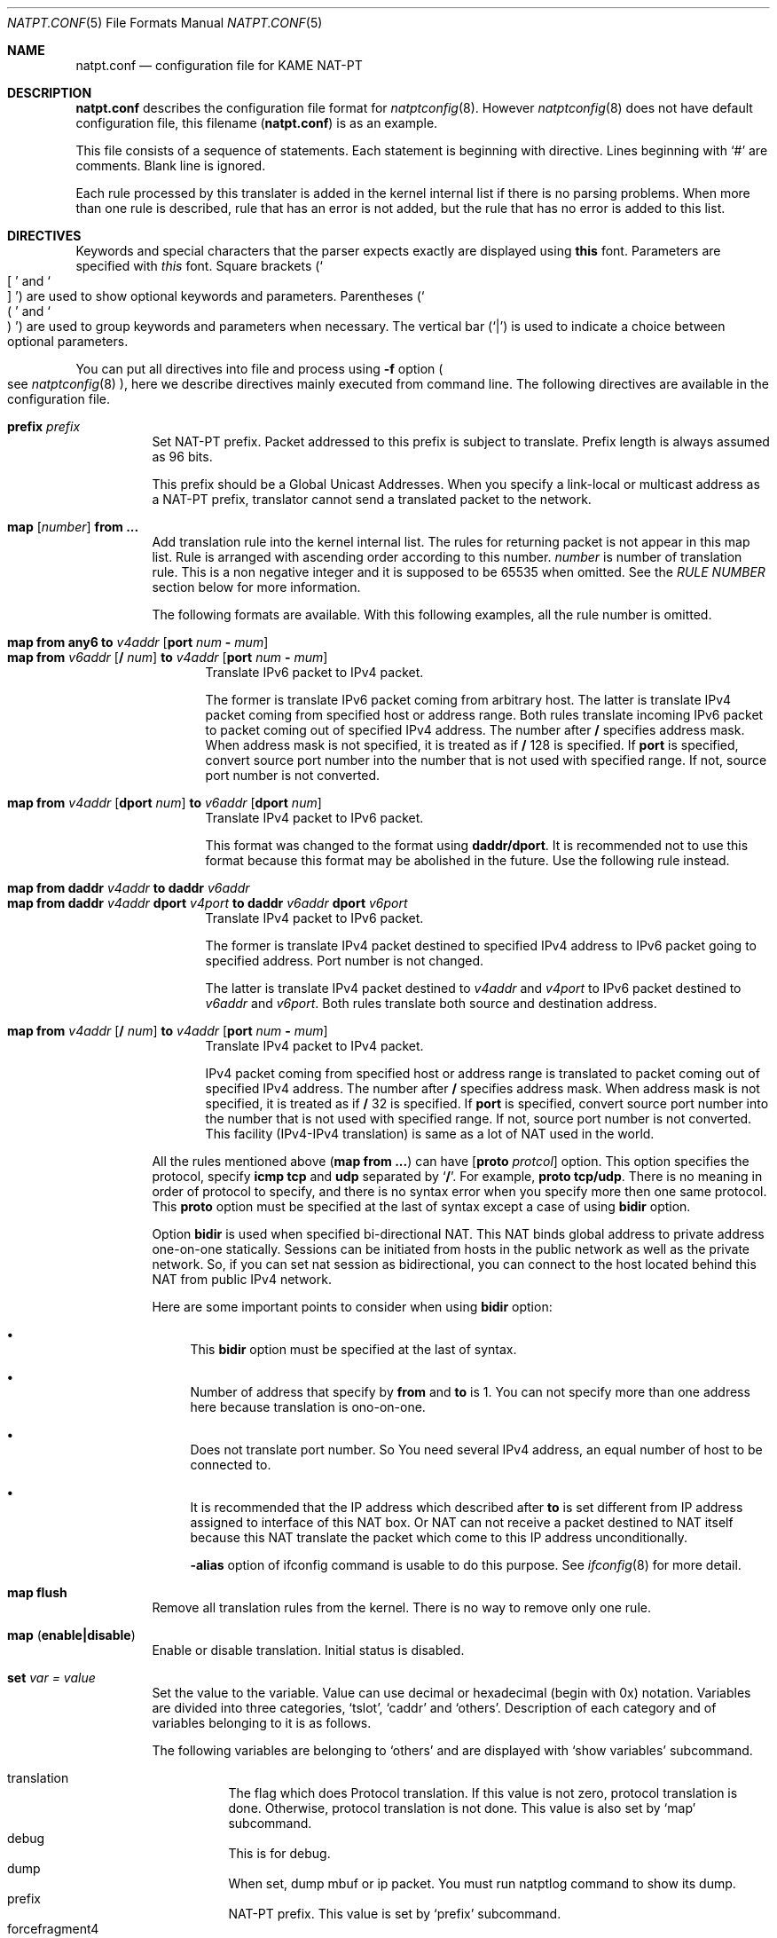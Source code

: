 .\"	$KAME: natpt.conf.5,v 1.22 2004/04/16 04:47:23 fujisawa Exp $
.\"
.\" Copyright (C) 1995, 1996, 1997, 1998, 1999, 2000 and 2001 WIDE Project.
.\" All rights reserved.
.\"
.\" Redistribution and use in source and binary forms, with or without
.\" modification, are permitted provided that the following conditions
.\" are met:
.\" 1. Redistributions of source code must retain the above copyright
.\"    notice, this list of conditions and the following disclaimer.
.\" 2. Redistributions in binary form must reproduce the above copyright
.\"    notice, this list of conditions and the following disclaimer in the
.\"    documentation and/or other materials provided with the distribution.
.\" 3. Neither the name of the project nor the names of its contributors
.\"    may be used to endorse or promote products derived from this software
.\"    without specific prior written permission.
.\"
.\" THIS SOFTWARE IS PROVIDED BY THE PROJECT AND CONTRIBUTORS ``AS IS'' AND
.\" ANY EXPRESS OR IMPLIED WARRANTIES, INCLUDING, BUT NOT LIMITED TO, THE
.\" IMPLIED WARRANTIES OF MERCHANTABILITY AND FITNESS FOR A PARTICULAR PURPOSE
.\" ARE DISCLAIMED.  IN NO EVENT SHALL THE PROJECT OR CONTRIBUTORS BE LIABLE
.\" FOR ANY DIRECT, INDIRECT, INCIDENTAL, SPECIAL, EXEMPLARY, OR CONSEQUENTIAL
.\" DAMAGES (INCLUDING, BUT NOT LIMITED TO, PROCUREMENT OF SUBSTITUTE GOODS
.\" OR SERVICES; LOSS OF USE, DATA, OR PROFITS; OR BUSINESS INTERRUPTION)
.\" HOWEVER CAUSED AND ON ANY THEORY OF LIABILITY, WHETHER IN CONTRACT, STRICT
.\" LIABILITY, OR TORT (INCLUDING NEGLIGENCE OR OTHERWISE) ARISING IN ANY WAY
.\" OUT OF THE USE OF THIS SOFTWARE, EVEN IF ADVISED OF THE POSSIBILITY OF
.\" SUCH DAMAGE.
.\"
.\" Note: The date here should be updated whenever a non-trivial
.\" change is made to the manual page.
.Dd December 25, 1999
.Dt NATPT.CONF 5
.\" Note: Only specify the operating system when the command
.\" is FreeBSD specific, otherwise use the .Os macro with no
.\" arguments.
.Os KAME
.\"
.Sh NAME
.Nm natpt.conf
.Nd configuration file for KAME NAT-PT
.\"
.Sh DESCRIPTION
.Nm
describes the configuration file format for
.Xr natptconfig 8 .
However
.Xr natptconfig 8
does not have default configuration file, this filename
.Pq Nm
is as an example.
.Pp
This file consists of a sequence of statements.  Each statement is
beginning with directive.  Lines beginning with
.Ql #
are comments.  Blank line is ignored.
.Pp
Each rule processed by this translater is added in the kernel internal
list if there is no parsing problems.  When more than one rule is
described, rule that has an error is not added, but the rule that has
no error is added to this list.
.Pp
.\"
.Sh DIRECTIVES
Keywords and special characters that the parser expects exactly are
displayed using
.Sy this
font.  Parameters are specified with
.Em this
font.  Square brackets
.Pq So \&[ Sc and So \&] Sc
are used to show optional keywords and parameters.  Parentheses
.Pq So \&( Sc and So \&) Sc
are used to group keywords and parameters when necessary.  The
vertical bar
.Pq Ql \&|
is used to indicate a choice between optional
parameters.
.Pp
You can put all directives into file and process using
.Fl f
option
.Po see
.Xr natptconfig 8
.Pc ,
here we describe directives mainly executed from command line.
The following directives are available in the configuration file.
.Bl -tag -width Ds
.\"
.It Xo Sy prefix Ar prefix
.Xc
Set NAT-PT prefix.  Packet addressed to this prefix is subject to
translate.  Prefix length is always assumed as 96 bits.
.Pp
This prefix should be a Global Unicast Addresses.  When you specify a
link-local or multicast address as a NAT-PT prefix, translator cannot
send a translated packet to the network.
.\"
.It Xo Sy map Op Ar number
.Sy from ...
.Xc
Add translation rule into the kernel internal list.  The rules for
returning packet is not appear in this map list. Rule is arranged with
ascending order according to this number.
.Ar number
is number of translation rule.  This is a non negative integer and it
is supposed to be 65535 when omitted.  See the
.Em RULE NUMBER
section below for more information.
.Pp
The following formats are available.  With this following examples,
all the rule number is omitted.
.Bl -tag -compact -width XXX
.Pp
.\"	map from any6               to 202.249.11.250 port 28672 - 32767
.\"	map from 3ffe:501:4819::/48 to 202.249.11.250 port 28672 - 32767
.It Xo Sy map from any6 to Ar v4addr
.Op Sy port Ar num Sy - Ar mum
.Xc
.It Xo Sy map from Ar v6addr
.Op Sy \&/ Ar num
.Sy to Ar v4addr
.Op Sy port Ar num Sy - Ar mum
.Xc
Translate IPv6 packet to IPv4 packet.
.Pp
The former is translate IPv6 packet coming from arbitrary host.  The
latter is translate IPv4 packet coming from specified host or address
range.  Both rules translate incoming IPv6 packet to packet coming out
of specified IPv4 address.  The number after
.Sy \&/
specifies address mask.  When address mask is not specified, it is
treated as if
.Sy \&/
128 is specified.  If
.Sy port
is specified, convert source port number into the number that is not
used with specified range.  If not, source port number is not
converted.
.Pp
.\"	map from 202.249.11.251 dport 65305 to 3ffe:0501:041c::1 dport 23
.It Xo Sy map from
.Ar v4addr Op Sy dport Ar num
.Sy to
.Ar v6addr
.Op Sy dport Ar num
.Xc
Translate IPv4 packet to IPv6 packet.
.Pp
This format was changed to the format using
.Sy daddr/dport .
It is recommended not to use this format because this format may be
abolished in the future.  Use the following rule instead.
.Pp
.\"	map from daddr 10.21.32.252 to daddr 2001:0240:010a:5555:0260:08ff:feb0:96f4
.It Xo Sy map from daddr Ar v4addr
.Sy to daddr Ar v6addr
.Xc
.It Xo Sy map from daddr Ar v4addr Sy dport Ar v4port
.Sy to daddr Ar v6addr Sy dport Ar v6port
.Xc
Translate IPv4 packet to IPv6 packet.
.Pp
The former is translate IPv4 packet destined to specified IPv4 address
to IPv6 packet going to specified address.  Port number is not
changed.
.Pp
The latter is translate IPv4 packet destined to
.Em v4addr
and
.Em v4port
to IPv6 packet destined to
.Em v6addr
and
.Em v6port .
Both rules translate both source and destination address.
.Pp
.\"	map from 10.0.0.3/8 to 202.249.11.252 port 28672 - 32767
.It Xo Sy map from Ar v4addr
.Op Sy \&/ Ar num
.Sy to Ar v4addr
.Op Sy port Ar num Sy - Ar mum
.Xc
Translate IPv4 packet to IPv4 packet.
.Pp
IPv4 packet coming from specified host or address range is translated
to packet coming out of specified IPv4 address.  The number after
.Sy \&/
specifies address mask.  When address mask is not specified, it is
treated as if
.Sy \&/
32 is specified.  If
.Sy port
is specified, convert source port number into the number that is not
used with specified range.  If not, source port number is not
converted.  This facility
.Pq IPv4-IPv4 translation
is same as a lot of NAT used in the world.
.El
.Pp
All the rules mentioned above
.Pq Sy map from ...
can have
.Op Sy proto Ar protcol
option.  This option specifies the protocol, specify
.Sy icmp tcp
and
.Sy udp
separated by
.Ql Sy \&/ .
For example,
.Sy proto tcp/udp .
There is no meaning in order of protocol to specify, and there is no
syntax error when you specify more then one same protocol.  This
.Sy proto
option must be specified at the last of syntax except a case of using
.Sy bidir
option.
.Pp
Option
.Sy bidir
is used when specified bi-directional NAT.  This NAT binds global
address to private address one-on-one statically.  Sessions can be
initiated from hosts in the public network as well as the private
network.  So, if you can set nat session as bidirectional, you can
connect to the host located behind this NAT from public IPv4 network.
.Pp
Here are some important points to consider when using
.Sy bidir
option:
.Bl -bullet
.It
This
.Sy bidir
option must be specified at the last of syntax.
.It
Number of address that specify by
.Sy from
and
.Sy to
is 1.  You can not specify more than one address here because
translation is ono-on-one.
.It
Does not translate port number.  So You need several IPv4 address, an
equal number of host to be connected to.
.It
It is recommended that the IP address which described after
.Sy to
is set different from IP address assigned to interface of this NAT
box.  Or NAT can not receive a packet destined to NAT itself because
this NAT translate the packet which come to this IP address
unconditionally.
.Pp
.Fl alias
option of ifconfig command is usable to do this purpose.  See
.Xr ifconfig 8
for more detail.
.El
.\"
.It Xo Sy map flush
.Xc
Remove all translation rules from the kernel.  There is no way to
remove only one rule.
.\"
.It Xo Sy map
.Pq Sy enable|disable
.Xc
Enable or disable translation.  Initial status is disabled.
.\"
.It Xo Sy set Ar var Ar = Ar value
.Xc
Set the value to the variable.  Value can use decimal or hexadecimal
(begin with 0x) notation.  Variables are divided into three
categories,
.Sq tslot ,
.Sq caddr
and
.Sq others .
Description of each category and of variables belonging to it is as
follows.
.Pp
The following variables are belonging to
.Sq others
and are displayed with
.Sq show variables
subcommand.
.Pp
.Bl -tag -width XXX -offset XXX -compact
.It translation
The flag which does Protocol translation.  If this value is not zero,
protocol translation is done.  Otherwise, protocol translation is not
done.  This value is also set by
.Sq map
subcommand.
.It debug
This is for debug.
.It dump
When set, dump mbuf or ip packet.  You must run natptlog command to
show its dump.
.It prefix
NAT-PT prefix. This value is set by
.Sq prefix
subcommand.
.It forcefragment4
If set to non-zero value, translator translates ipv4 packet into ipv6
packet even if its DF bit is set and its size exceeds 1260 octets.  if
ipv4 packet size exceeds 1260 octets, packet is divided into two ipv6
packet with fragment header.
.Pp
Because this behavior ignores meaning of DF bit, you had better not
use it if possible.
.It uselog
If set to non-zero value, log output goes to natptlog system.  You
need to invoke natptlog to read this log message
.It usesyslog
If set to non-zero value, log output goes to syslog system.  Log
facility of this time is LOG_KERNEL.  See
.Xr syslog.conf 5
for more detail.  There is no way to distinguish between this message
and other message from kernel now.
.El
.Pp
The following variables are belonging to
.Sq caddr
and are displayed with
.Sq show variables caddr
subcommand.  You can not set these variables.  These are read only and
are for debug.
.Pp
.Bl -tag -width XXX -offset XXX -compact
.It cSlotHead
Start address of the configuration table.
.It tSlotHead
Start address of the current translation table.
.El
.Pp
The following variables are belonging to
.Sq tslot
and are displayed with
.Sq show variables tslot
subcommand.  These variables are all related with timer, and unit of
time is a second.
.Pp
.Dq tSlot
is a current translation table and holds an translation information.
If translation is disabled or there is no translation, this table size
is zero, and this size increases or decreases according to translation
process.  This table has a time watching process and several valid
lifetimes.  Time watching process watches every entry of this table
and eliminates an entry which exceed its lifetime.  Lifetime varies by
what kind of protocol this slot translates into.  Detail of each
lifetime is described below.
.Pp
.Bl -tag -width XXX -offset XXX -compact
.It tSlotTimer
This is a time interval to invoke the time watching process.  If set
to zero value time-watching-process invokes continuously, it may bear
an unexpected result; e.g. translation slot is not registered, and
translation never occurs.
.Pp
If set to 10 seconds, and lifetime described below is set to 20
seconds, slot entry exists for maximum 30 seconds for minimum 20
seconds.
.It maxTTLany
This is one of lifetime and this is valid when protocol is not a TCP,
UDP nor ICMP.
.It maxTTLicmp
This is one of lifetime and is related to ICMP/ICMPv6.
.It maxTTLudp
This is one of lifetime and is related to UDP.
.It maxTTLtcp
This is one of lifetime and is related to TCP and this is valid when
status of TCP session is as follows.
.Bl -inset -compact
.It -
TCPS_ESTABLISHED
.El
.It tcpt_2msl
This is one of lifetime and is related to TCP and this is valid when
status of TCP session is as follows.
.Bl -inset -compact
.It -
TCPS_CLOSED
.It -
TCPS_TIME_WAIT
.El
.It tcp_maxidle
This is one of lifetime and is related to TCP and this is valid when
status of TCP session is as follows.
.Bl -inset -compact
.It -
TCPS_SYN_SENT
.It -
TCPS_SYN_RECEIVED
.It -
TCPS_FIN_WAIT_1
.It -
TCPS_FIN_WAIT_2
.El
.It maxFragment
This is one of lifetime and is related to fragmented packet.  You do
not need to change this usually.
.El
.Pp
See
.Xr natptconfig 8
for more detail of the
.Sq natptconfig show
subcommand.
.El
.\"
.Sh RULE NUMBER
Here are some important points to consider when attatching rule
number:
.Bl -bullet
.It
Rule is arranged with ascending order according to this number.  This
rule number is a non negative integer and it is supposed to be 65535
when omitted.  You can use an integer greater than 65535 as a rule
number.
.It
If rule having the same number exists in the kernel, new rule is
appended to the last of rule having the same number.
.It
Number 0 is an exception of above.  The rule having this number is
always added at the beginning of rule list.
.El
.\"
.Sh EXAMPLES
The following example is typical NAT-PT configuration.  IPv6 packets
which has the prefix
.Em 3ffe:ffff:ffff:ffff::/96
are translated into IPv4 packet.
Source address of the translated IPv4 packets are set to
.Em 172.16.11.22 .
.Pp
.Bd -literal -offset indent
prefix 3ffe:ffff:ffff:ffff::
map from any6 to 172.16.11.22
map enable
.Ed
.\"
.Sh COMPATIBILITY
Caution is needed because some syntax was changed.  This change was
done at end of September, 2001.  The following is changed point of
syntax.
.Bl -bullet
.It
.Ql interface
directive was removed.
.It
about
.Ql prefix
directive, word
.Ql natpt
became needless.
.It
about
.Ql map
directive, word
.Ql inbound
and
.Ql outbound
became needless.  Use
.Ql dport
when you want to change destination port number.  i.e.,
.Bd -literal -offset XXXX
map from 202.249.11.251 dport 65305 to 3ffe:0501:041c::1 dport 23
.Ed
.El
.\"
.Sh SEE ALSO
.Xr natptconfig 8 ,
.Xr ifconfig 8
.\"
.Sh HISTORY
The
.Xr natptconfig
command first appeared in WIDE/KAME IPv6 protocol stack kit.
.\"
.Sh BUGS
